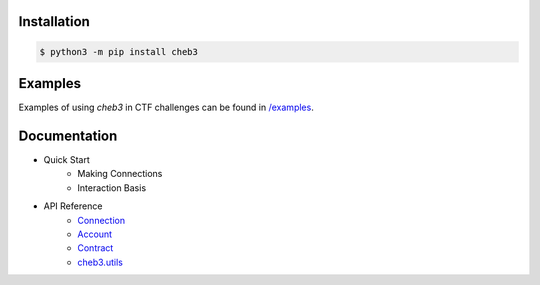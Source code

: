 .. raw:: html

    <p align="center">
        <img width="300" src="https://raw.githubusercontent.com/YanhuiJessica/cheb3/main/docs/_static/img/cheb3.png">
    </p>

    <p align="center">🐣 web3 CTF tool based on web3.py</p>

    <p align="center">
        <a href="https://cheb3.readthedocs.io/en/latest/index.html">
            <a href="https://pypi.python.org/pypi/cheb3"><img alt="PyPI" src="https://img.shields.io/pypi/v/cheb3.svg"></a>
            <img alt="Documentation" src="https://img.shields.io/readthedocs/cheb3.svg">
        </a>
    </p>

Installation
============

.. code-block:: shell

   $ python3 -m pip install cheb3

.. end-of-readme-intro

Examples
========

Examples of using `cheb3` in CTF challenges can be found in `/examples <examples/>`_.

Documentation
=============

- Quick Start
    - Making Connections
    - Interaction Basis
- API Reference
    - `Connection <https://cheb3.readthedocs.io/en/latest/connection.html>`_
    - `Account <https://cheb3.readthedocs.io/en/latest/account.html>`_
    - `Contract <https://cheb3.readthedocs.io/en/latest/contract.html>`_
    - `cheb3.utils <https://cheb3.readthedocs.io/en/latest/utils.html>`_